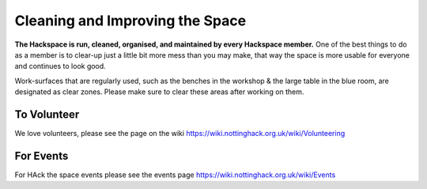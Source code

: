 Cleaning and Improving the Space
================================

**The Hackspace is run, cleaned, organised, and maintained by every Hackspace member.** One of the best things to do as a member is to clear-up just a little bit more mess than you may make, that way the space is more usable for everyone and continues to look good.

Work-surfaces that are regularly used, such as the benches in the workshop & the large table in the blue room, are designated as clear zones. Please make sure to clear these areas after working on them.

To Volunteer
----------------------
We love volunteers, please see the page on the wiki https://wiki.nottinghack.org.uk/wiki/Volunteering

For Events
-------------------------
For HAck the space events please see the events page https://wiki.nottinghack.org.uk/wiki/Events
